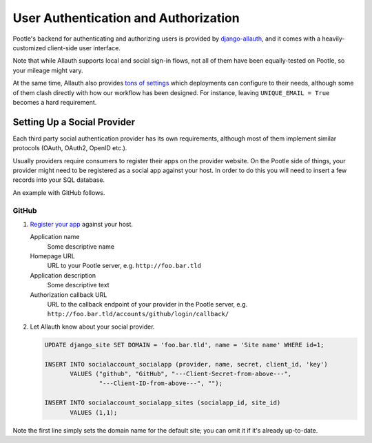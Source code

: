 .. _auth:

User Authentication and Authorization
=====================================

Pootle's backend for authenticating and authorizing users is provided by
`django-allauth <https://django-allauth.readthedocs.io/>`_, and it comes
with a heavily-customized client-side user interface.

Note that while Allauth supports local and social sign-in flows, not all
of them have been equally-tested on Pootle, so your mileage might vary.

At the same time, Allauth also provides `tons of settings
<https://django-allauth.readthedocs.io/en/latest/configuration.html>`_
which deployments can configure to their needs, although some of them
clash directly with how our workflow has been designed. For instance,
leaving ``UNIQUE_EMAIL = True`` becomes a hard requirement.


Setting Up a Social Provider
----------------------------

Each third party social authentication provider has its own requirements,
although most of them implement similar protocols (OAuth, OAuth2, OpenID
etc.).

Usually providers require consumers to register their apps on the provider
website. On the Pootle side of things, your provider might need to be
registered as a social app against your host. In order to do this you will
need to insert a few records into your SQL database.

An example with GitHub follows.

GitHub
^^^^^^

1. `Register your app <https://github.com/settings/applications/new>`_
   against your host.

   Application name
      Some descriptive name
   Homepage URL
      URL to your Pootle server, e.g. ``http://foo.bar.tld``
   Application description
      Some descriptive text
   Authorization callback URL
      URL to the callback endpoint of your provider in the Pootle server, e.g.
      ``http://foo.bar.tld/accounts/github/login/callback/``

2. Let Allauth know about your social provider.

   .. code-block:: sql

     UPDATE django_site SET DOMAIN = 'foo.bar.tld', name = 'Site name' WHERE id=1;

     INSERT INTO socialaccount_socialapp (provider, name, secret, client_id, 'key')
            VALUES ("github", "GitHub", "---Client-Secret-from-above---",
                    "---Client-ID-from-above---", "");

     INSERT INTO socialaccount_socialapp_sites (socialapp_id, site_id)
            VALUES (1,1);


Note the first line simply sets the domain name for the default site; you
can omit it if it's already up-to-date.

